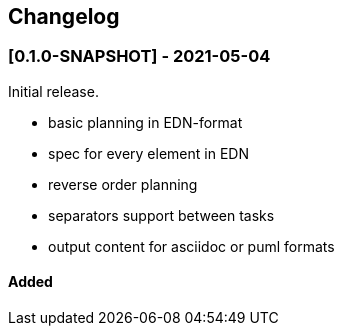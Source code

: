 == Changelog

=== [0.1.0-SNAPSHOT] - 2021-05-04

Initial release.

* basic planning in EDN-format
* spec for every element in EDN
* reverse order planning
* separators support between tasks
* output content for asciidoc or puml formats


==== Added

